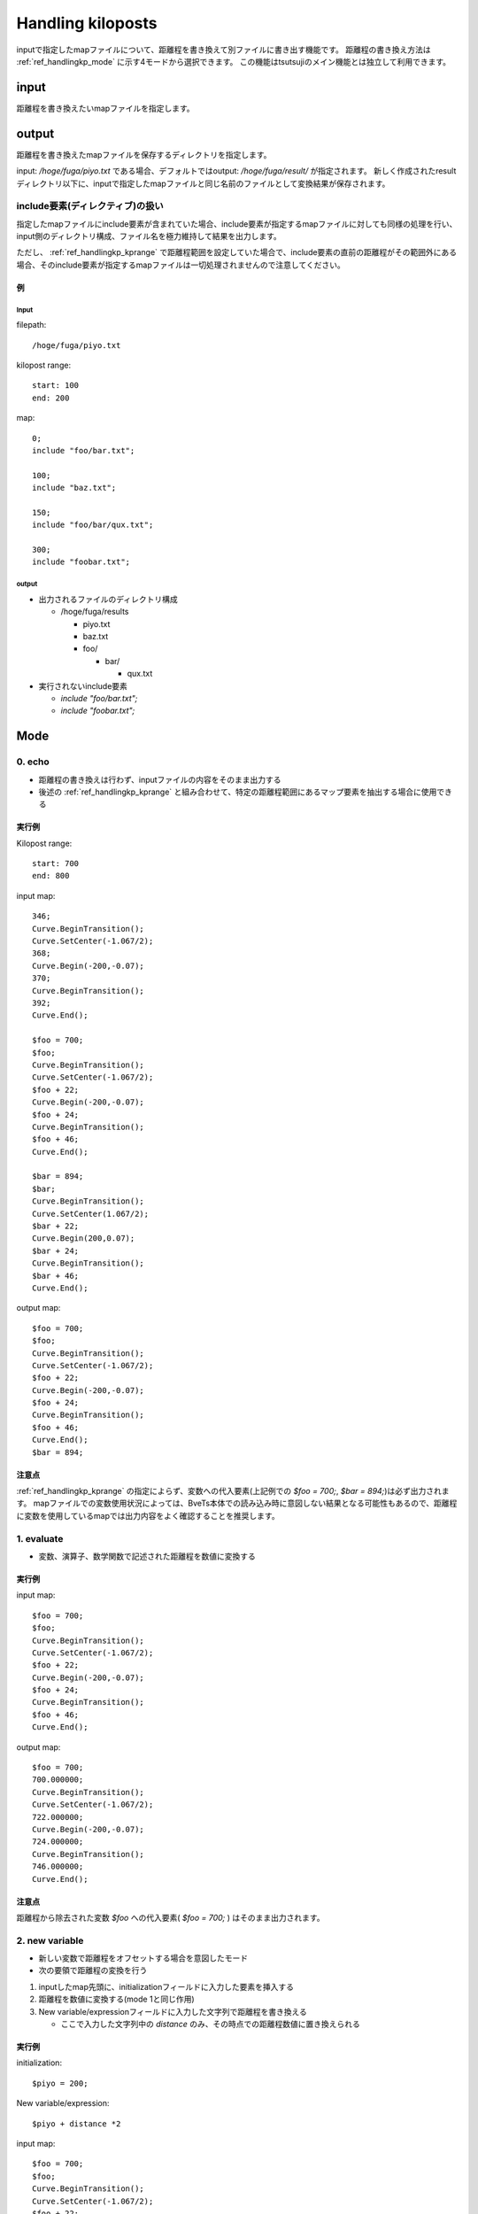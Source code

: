 ===========
Handling kiloposts
===========

.. image:: ./files/handlingkp.png

inputで指定したmapファイルについて、距離程を書き換えて別ファイルに書き出す機能です。
距離程の書き換え方法は :ref:`ref_handlingkp_mode` に示す4モードから選択できます。
この機能はtsutsujiのメイン機能とは独立して利用できます。

input
-------
距離程を書き換えたいmapファイルを指定します。


output
-------
距離程を書き換えたmapファイルを保存するディレクトリを指定します。

input: `/hoge/fuga/piyo.txt` である場合、デフォルトではoutput: `/hoge/fuga/result/` が指定されます。
新しく作成されたresultディレクトリ以下に、inputで指定したmapファイルと同じ名前のファイルとして変換結果が保存されます。

include要素(ディレクティブ)の扱い
==============================

指定したmapファイルにinclude要素が含まれていた場合、include要素が指定するmapファイルに対しても同様の処理を行い、input側のディレクトリ構成、ファイル名を極力維持して結果を出力します。

ただし、 :ref:`ref_handlingkp_kprange` で距離程範囲を設定していた場合で、include要素の直前の距離程がその範囲外にある場合、そのinclude要素が指定するmapファイルは一切処理されませんので注意してください。

例
++++

Input
~~~~~~~

filepath::

  /hoge/fuga/piyo.txt
  

kilopost range::

  start: 100
  end: 200

  
map::

  0;
  include "foo/bar.txt";

  100;
  include "baz.txt";

  150;
  include "foo/bar/qux.txt";

  300;
  include "foobar.txt";

  
output
~~~~~~~

* 出力されるファイルのディレクトリ構成

  * /hoge/fuga/results
    
    * piyo.txt
    * baz.txt
    * foo/
      
      * bar/

	* qux.txt

* 実行されないinclude要素
  
  * `include "foo/bar.txt";`
  * `include "foobar.txt";`


.. _ref_handlingkp_mode:

Mode
-----

0. echo
==========

* 距離程の書き換えは行わず、inputファイルの内容をそのまま出力する

* 後述の :ref:`ref_handlingkp_kprange` と組み合わせて、特定の距離程範囲にあるマップ要素を抽出する場合に使用できる

実行例
+++++++

Kilopost range::
  
  start: 700
  end: 800

input map::
  
  346;
  Curve.BeginTransition();
  Curve.SetCenter(-1.067/2);
  368;
  Curve.Begin(-200,-0.07);
  370;
  Curve.BeginTransition();
  392;
  Curve.End();

  $foo = 700;
  $foo;
  Curve.BeginTransition();
  Curve.SetCenter(-1.067/2);
  $foo + 22;
  Curve.Begin(-200,-0.07);
  $foo + 24;
  Curve.BeginTransition();
  $foo + 46;
  Curve.End();

  $bar = 894;
  $bar;
  Curve.BeginTransition();
  Curve.SetCenter(1.067/2);
  $bar + 22;
  Curve.Begin(200,0.07);
  $bar + 24;
  Curve.BeginTransition();
  $bar + 46;
  Curve.End();

output map::

  $foo = 700;
  $foo;
  Curve.BeginTransition();
  Curve.SetCenter(-1.067/2);
  $foo + 22;
  Curve.Begin(-200,-0.07);
  $foo + 24;
  Curve.BeginTransition();
  $foo + 46;
  Curve.End();
  $bar = 894;

注意点
++++++

:ref:`ref_handlingkp_kprange` の指定によらず、変数への代入要素(上記例での `$foo = 700;`, `$bar = 894;`)は必ず出力されます。
mapファイルでの変数使用状況によっては、BveTs本体での読み込み時に意図しない結果となる可能性もあるので、距離程に変数を使用しているmapでは出力内容をよく確認することを推奨します。


1. evaluate
============

* 変数、演算子、数学関数で記述された距離程を数値に変換する
  
実行例
+++++++

input map::
  
  $foo = 700;
  $foo;
  Curve.BeginTransition();
  Curve.SetCenter(-1.067/2);
  $foo + 22;
  Curve.Begin(-200,-0.07);
  $foo + 24;
  Curve.BeginTransition();
  $foo + 46;
  Curve.End();
  

output map::

  $foo = 700;
  700.000000;
  Curve.BeginTransition();
  Curve.SetCenter(-1.067/2);
  722.000000;
  Curve.Begin(-200,-0.07);
  724.000000;
  Curve.BeginTransition();
  746.000000;
  Curve.End();

注意点
++++++

距離程から除去された変数 `$foo` への代入要素( `$foo = 700;` ) はそのまま出力されます。


2. new variable
================

* 新しい変数で距離程をオフセットする場合を意図したモード
* 次の要領で距離程の変換を行う

1. inputしたmap先頭に、initializationフィールドに入力した要素を挿入する
2. 距離程を数値に変換する(mode 1と同じ作用)
3. New variable/expressionフィールドに入力した文字列で距離程を書き換える

   * ここで入力した文字列中の `distance` のみ、その時点での距離程数値に置き換えられる

実行例
+++++++

initialization::

  $piyo = 200;

New variable/expression::

  $piyo + distance *2

input map::
  
  $foo = 700;
  $foo;
  Curve.BeginTransition();
  Curve.SetCenter(-1.067/2);
  $foo + 22;
  Curve.Begin(-200,-0.07);
  $foo + 24;
  Curve.BeginTransition();
  $foo + 46;
  Curve.End();

output map::

  # added by kilopost handling
  $piyo = 200;

  $foo = 700;
  $piyo + 700.000000 *2;
  Curve.BeginTransition();
  Curve.SetCenter(-1.067/2);
  $piyo + 722.000000 *2;
  Curve.Begin(-200,-0.07);
  $piyo + 724.000000 *2;
  Curve.BeginTransition();
  $piyo + 746.000000 *2;
  Curve.End();

注意点
++++++

距離程から除去された変数 `$foo` への代入要素( `$foo = 700;` ) はそのまま出力されます。

initialization で新しい変数を定義する場合、変数名はinputファイル中で用いていないものとすることを推奨します。
inputファイル中で用いているものと同じ変数名(ここでは `$foo` )を使うと、inputファイルにある `$foo` への代入要素( `$foo = 700;` )が残っているため予期しない動作をする可能性があります。

New variable/expressionに入力する文字列の末尾には `;` をつけないでください。エラーとなる場合があります。


3. conversion by new example
=============================

* 距離程を定数倍、定数加算する場合を意図したモード
* 次の要領で距離程の変換を行う

1. inputしたmap先頭に、initializationフィールドに入力した要素を挿入する
2. 距離程を数値に変換する(mode 1,2と同じ作用)
3. New variable/expressionフィールドに入力した数式で計算した数値に距離程を書き換える

   * ここで入力する数式としては、BveTs本体で使用できる変数、演算子、数学関数が使用できます。
   * 数式中の `distance` は、その時点での距離程数値となる

実行例
+++++++

initialization::

  $piyo = 200;

New variable/expression::

  $piyo + distance *2

input map::
  
  $foo = 700;
  $foo;
  Curve.BeginTransition();
  Curve.SetCenter(-1.067/2);
  $foo + 22;
  Curve.Begin(-200,-0.07);
  $foo + 24;
  Curve.BeginTransition();
  $foo + 46;
  Curve.End();

output map::

  # added by kilopost handling
  $piyo = 200;

  1600.000000;
  Curve.BeginTransition();
  Curve.SetCenter(-1.067/2);
  1644.000000;
  Curve.Begin(-200,-0.07);
  1648.000000;
  Curve.BeginTransition();
  1692.000000;
  Curve.End();

注意点
++++++

距離程から除去された変数 `$foo` への代入要素( `$foo = 700;` ) はそのまま出力されます。

initialization で新しい変数を定義する場合、変数名はinputファイル中で用いていないものとすることを推奨します。
inputファイル中で用いているものと同じ変数名(ここでは `$foo` )を使うと、inputファイルにある `$foo` への代入要素( `$foo = 700;` )が残っているため本来の意図とは異なる動作をする可能性があります。

New variable/expressionに入力する数式の末尾には `;` をつけないでください。エラーとなる場合があります。

.. _ref_handlingkp_kprange:

Output original kilopost
==========================

チェックが入っている場合、距離程を書き換えるmode 1, 2, 3にて、書き換える前の距離程をコメントとして出力します。
mode 0では何もしません。

実行例
+++++++

mode::

  1. evaluate
  ✅Output original kilopost

input map::
  
  $foo = 700;
  $foo;
  Curve.BeginTransition();
  Curve.SetCenter(-1.067/2);
  $foo + 22;
  Curve.Begin(-200,-0.07);

output map::

  $foo = 700;
  700.000000;# $foo;
  Curve.BeginTransition();
  Curve.SetCenter(-1.067/2);
  722.000000;# $foo + 22;
  Curve.Begin(-200,-0.07);



Sort by kilopost
=================

チェックが入っている場合、読み込んだマップ要素を距離程昇順にソートして出力します。
この機能は全てのmodeに対して有効です。

実行例
+++++++

mode::

  0. echo
  ✅Sort by kilopost

input map::

  $fuga = 500.000000;

  $fuga + 0.00;
  Track['up'].X.Interpolate(-7.00,0.00);
  $fuga + 50.00;
  Track['up'].X.Interpolate(-7.00,-382.66);

  $fuga + 0.00;
  Track['up'].Y.Interpolate(0.00,0.00);
  $fuga + 50.00;
  Track['up'].Y.Interpolate(0.00,0.00);

  $fuga + 50.00;
  Track['up'].Cant.Interpolate(0.000);

  $fuga + 0.00;
  Track['up'].Cant.SetFunction(1);

  $fuga + 0.00;
  Track['up'].Cant.SetGauge(1.067);

output map::

  $fuga = 500.000000;

  $fuga + 0.00;
  Track['up'].X.Interpolate(-7.00,0.00);
  Track['up'].Y.Interpolate(0.00,0.00);
  Track['up'].Cant.SetFunction(1);

  Track['up'].Cant.SetGauge(1.067);


  $fuga + 50.00;
  Track['up'].X.Interpolate(-7.00,-382.66);

  Track['up'].Y.Interpolate(0.00,0.00);

  Track['up'].Cant.Interpolate(0.000);

  Track['up'].Cant.SetCenter(-0.533);

注意点
++++++

mode 2では書き換え前の距離程値に従ってソートを行い、mode 3では書き換え後の値によってソートを行います。
入力マップファイルとNew variable/expressionの内容によっては予想と異なるソート結果を得る可能性があります。

Kilopost range
---------------
変換処理を行い、ファイルへ書き出す距離程の下限、上限を設定します。
ここでの距離程は、変換前の値（inputで指定したmapファイルの値）を指します。
全てのモードでKilopost rangeの指定は有効です。

start
======
チェックを入れると、 `距離程 >= startの値` の要素についてのみoutputファイルへ出力します。
これより手前にある要素はoutputファイルへ出力されません。 **(変数への代入要素を除く)**

チェックボックスが空の場合、距離程の下限は設定されません。

end
====
チェックを入れると、 `距離程 <= endの値` の要素についてのみoutputファイルへ出力します。
これより後ろにある要素はoutputファイルへ出力されません。 **(変数への代入要素を除く)**

チェックボックスが空の場合、距離程の上限は設定されません。

Search
-------

チェックを入れると、Searchフィールドの文字列が含まれるマップ要素のみを抽出してファイルを書き出します。

Regular expressionにチェックが入っている場合は、Searchフィールドの文字列を `正規表現 <https://docs.python.org/ja/3/library/re.html#regular-expression-syntax>`__ と解釈して、条件に合致するマップ要素を抽出します。

この機能は上記全てのmode, オプションに対して有効です。

注意点
=======

1. コメント要素、変数への代入要素、include要素はSearch文字列の内容によらず必ず出力されます。
2. Regular expressionをチェックしていない場合、Search文字列での大文字、小文字の区別は無視されます。
3. Sort by kilopostをチェックしていない場合、入力マップファイルの内容によっては距離程要素のみが出力される場合があります。

3.の例
++++++

mode::

  0. echo
  🟩Sort by kilopost
  ✅Search, 🟩Regular expression

search::
  
  Track['up'].Y

input map::

  $fuga = 500.000000;

  $fuga + 0.00;
  Track['up'].X.Interpolate(-7.00,0.00);
  $fuga + 50.00;
  Track['up'].X.Interpolate(-7.00,-382.66);

  $fuga + 0.00;
  Track['up'].Y.Interpolate(0.00,0.00);
  $fuga + 50.00;
  Track['up'].Y.Interpolate(0.00,0.00);

  $fuga + 50.00;
  Track['up'].Cant.Interpolate(0.000);

  $fuga + 0.00;
  Track['up'].Cant.SetFunction(1);

  $fuga + 0.00;
  Track['up'].Cant.SetGauge(1.067);

output map::
  
  $fuga = 500.000000;

  $fuga + 0.00;
  $fuga + 50.00;

  $fuga + 0.00;
  Track['up'].Y.Interpolate(0.00,0.00);
  $fuga + 50.00;
  Track['up'].Y.Interpolate(0.00,0.00);

  $fuga + 50.00;

  $fuga + 0.00;

  $fuga + 0.00;


Do It
-------
上記の設定に基づいて、outputで指定したディレクトリへファイルを出力します。
